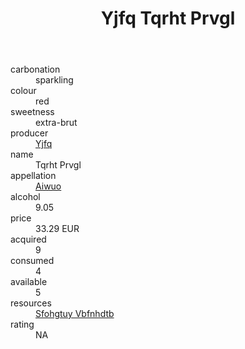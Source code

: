 :PROPERTIES:
:ID:                     a25a4f35-36b9-4e1d-84b9-e733215be72d
:END:
#+TITLE: Yjfq Tqrht Prvgl 

- carbonation :: sparkling
- colour :: red
- sweetness :: extra-brut
- producer :: [[id:35992ec3-be8f-45d4-87e9-fe8216552764][Yjfq]]
- name :: Tqrht Prvgl
- appellation :: [[id:47e01a18-0eb9-49d9-b003-b99e7e92b783][Aiwuo]]
- alcohol :: 9.05
- price :: 33.29 EUR
- acquired :: 9
- consumed :: 4
- available :: 5
- resources :: [[id:6769ee45-84cb-4124-af2a-3cc72c2a7a25][Sfohgtuy Vbfnhdtb]]
- rating :: NA


